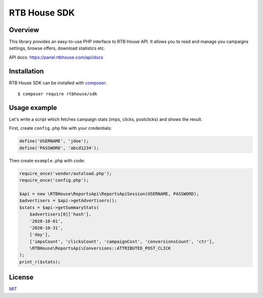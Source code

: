 RTB House SDK
=============

Overview
--------

This library provides an easy-to-use PHP interface to RTB House API. It allows you to read and manage you campaigns settings, browse offers, download statistics etc.

API docs: https://panel.rtbhouse.com/api/docs

Installation
------------

RTB House SDK can be installed with `composer <https://getcomposer.org/>`_: ::

    $ composer require rtbhouse/sdk


Usage example
-------------

Let's write a script which fetches campaign stats (imps, clicks, postclicks) and shows the result.

First, create ``config.php`` file with your credentials:

.. code-block:: php

    define('USERNAME', 'jdoe');
    define('PASSWORD', 'abcd1234');


Then create ``example.php`` with code:

.. code-block:: php

    require_once('vendor/autoload.php');
    require_once('config.php');

    $api = new \RTBHouse\ReportsApi\ReportsApiSession(USERNAME, PASSWORD);
    $advertisers = $api->getAdvertisers();
    $stats = $api->getSummaryStats(
        $advertisers[0]['hash'],
        '2020-10-01',
        '2020-10-31',
        ['day'],
        ['impsCount', 'clicksCount', 'campaignCost', 'conversionsCount', 'ctr'],
        \RTBHouse\ReportsApi\Conversions::ATTRIBUTED_POST_CLICK
    );
    print_r($stats);


License
-------

`MIT <http://opensource.org/licenses/MIT/>`_
